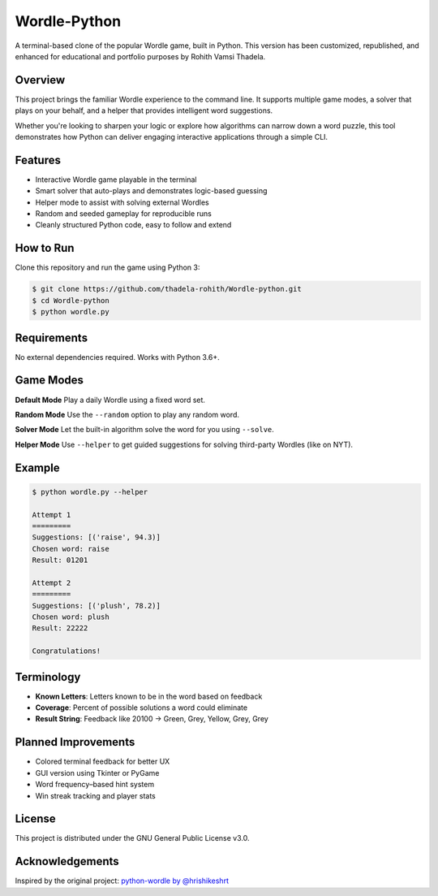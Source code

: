 Wordle-Python
=============

A terminal-based clone of the popular Wordle game, built in Python.  
This version has been customized, republished, and enhanced for educational and portfolio purposes by Rohith Vamsi Thadela.

Overview
--------

This project brings the familiar Wordle experience to the command line. It supports multiple game modes, a solver that plays on your behalf, and a helper that provides intelligent word suggestions.

Whether you're looking to sharpen your logic or explore how algorithms can narrow down a word puzzle, this tool demonstrates how Python can deliver engaging interactive applications through a simple CLI.

Features
--------

* Interactive Wordle game playable in the terminal
* Smart solver that auto-plays and demonstrates logic-based guessing
* Helper mode to assist with solving external Wordles
* Random and seeded gameplay for reproducible runs
* Cleanly structured Python code, easy to follow and extend

How to Run
----------

Clone this repository and run the game using Python 3:

.. code-block:: console

    $ git clone https://github.com/thadela-rohith/Wordle-python.git
    $ cd Wordle-python
    $ python wordle.py

Requirements
------------

No external dependencies required. Works with Python 3.6+.

Game Modes
----------

**Default Mode**  
Play a daily Wordle using a fixed word set.

**Random Mode**  
Use the ``--random`` option to play any random word.

**Solver Mode**  
Let the built-in algorithm solve the word for you using ``--solve``.

**Helper Mode**  
Use ``--helper`` to get guided suggestions for solving third-party Wordles (like on NYT).

Example
-------

.. code-block:: console

    $ python wordle.py --helper

    Attempt 1
    =========
    Suggestions: [('raise', 94.3)]
    Chosen word: raise
    Result: 01201

    Attempt 2
    =========
    Suggestions: [('plush', 78.2)]
    Chosen word: plush
    Result: 22222

    Congratulations!

Terminology
-----------

* **Known Letters**: Letters known to be in the word based on feedback
* **Coverage**: Percent of possible solutions a word could eliminate
* **Result String**: Feedback like 20100 → Green, Grey, Yellow, Grey, Grey

Planned Improvements
--------------------

* Colored terminal feedback for better UX
* GUI version using Tkinter or PyGame
* Word frequency–based hint system
* Win streak tracking and player stats

License
-------

This project is distributed under the GNU General Public License v3.0.

Acknowledgements
----------------

Inspired by the original project: `python-wordle by @hrishikeshrt <https://github.com/hrishikeshrt/python-wordle>`_

